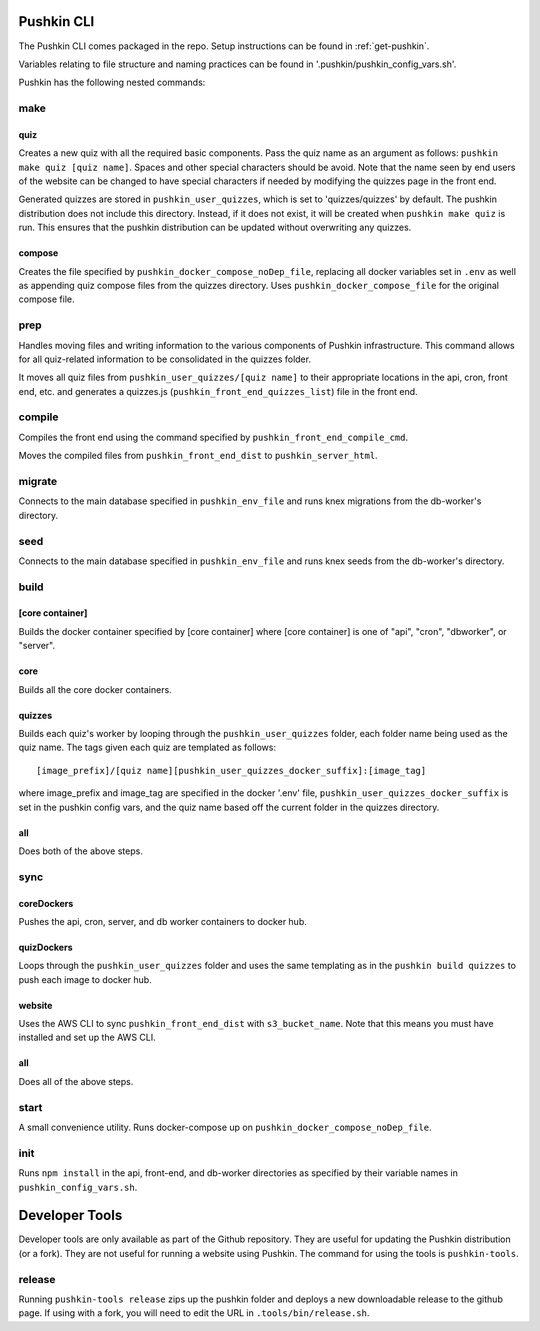 .. _pushkin_cli:

Pushkin CLI
=============

The Pushkin CLI comes packaged in the repo. Setup instructions can be found in :ref:`get-pushkin`.

Variables relating to file structure and naming practices can be found in '.pushkin/pushkin_config_vars.sh'.

Pushkin has the following nested commands:

make
--------

quiz
^^^^^^
Creates a new quiz with all the required basic components. Pass the quiz name as an argument as follows: ``pushkin make quiz [quiz name]``. Spaces and other special characters should be avoid. Note that the name seen by end users of the website can be changed to have special characters if needed by modifying the quizzes page in the front end. 

Generated quizzes are stored in ``pushkin_user_quizzes``, which is set to 'quizzes/quizzes' by default. The pushkin distribution does not include this directory. Instead, if it does not exist, it will be created when ``pushkin make quiz`` is run. This ensures that the pushkin distribution can be updated without overwriting any quizzes.

compose
^^^^^^^^
Creates the file specified by ``pushkin_docker_compose_noDep_file``, replacing all docker variables set in ``.env`` as well as appending quiz compose files from the quizzes directory. Uses ``pushkin_docker_compose_file`` for the original compose file.


prep
--------

Handles moving files and writing information to the various components of Pushkin infrastructure. This command allows for all quiz-related information to be consolidated in the quizzes folder.

It moves all quiz files from ``pushkin_user_quizzes/[quiz name]`` to their appropriate locations in the api, cron, front end, etc. and generates a quizzes.js (``pushkin_front_end_quizzes_list``) file in the front end.

compile
--------

Compiles the front end using the command specified by ``pushkin_front_end_compile_cmd``.

Moves the compiled files from ``pushkin_front_end_dist`` to ``pushkin_server_html``.

migrate
---------

Connects to the main database specified in ``pushkin_env_file`` and runs knex migrations from the db-worker's directory.

seed
--------

Connects to the main database specified in ``pushkin_env_file`` and runs knex seeds from the db-worker's directory.

build
--------

[core container]
^^^^^^^^^^^^^^^^^
Builds the docker container specified by [core container] where [core container] is one of "api", "cron", "dbworker", or "server".

core
^^^^^^
Builds all the core docker containers.

quizzes
^^^^^^^^
Builds each quiz's worker by looping through the ``pushkin_user_quizzes`` folder, each folder name being used as the quiz name. The tags given each quiz are templated as follows::

  [image_prefix]/[quiz name][pushkin_user_quizzes_docker_suffix]:[image_tag]

where image_prefix and image_tag are specified in the docker '.env' file, ``pushkin_user_quizzes_docker_suffix`` is set in the pushkin config vars, and the quiz name based off the current folder in the quizzes directory.

all
^^^^^^
Does both of the above steps.

sync
--------

coreDockers
^^^^^^^^^^^^
Pushes the api, cron, server, and db worker containers to docker hub.

quizDockers
^^^^^^^^^^^^^
Loops through the ``pushkin_user_quizzes`` folder and uses the same templating as in the ``pushkin build quizzes`` to push each image to docker hub.

website
^^^^^^^^^^^^
Uses the AWS CLI to sync ``pushkin_front_end_dist`` with ``s3_bucket_name``. Note that this means you must have installed and set up the AWS CLI.

all
^^^^^^^^^
Does all of the above steps.

start
----------

A small convenience utility. Runs docker-compose up on ``pushkin_docker_compose_noDep_file``.

init
-----------

Runs ``npm install`` in the api, front-end, and db-worker directories as specified by their variable names in ``pushkin_config_vars.sh``.

Developer Tools
=================

Developer tools are only available as part of the Github repository. They are useful for updating the Pushkin distribution (or a fork). They are not useful for running a website using Pushkin. The command for using the tools is ``pushkin-tools``.

release
-----------

Running ``pushkin-tools release`` zips up the pushkin folder and deploys a new downloadable release to the github page. If using with a fork, you will need to edit the URL in ``.tools/bin/release.sh``.